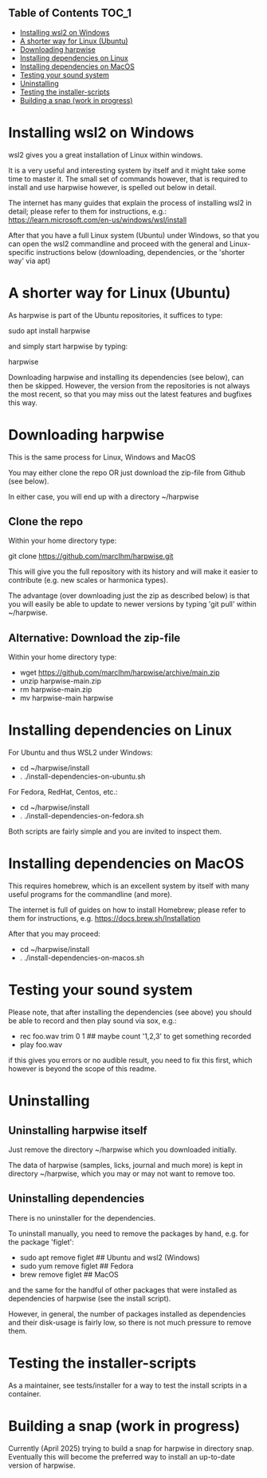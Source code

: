 ** Table of Contents  :TOC_1:
- [[#installing-wsl2-on-windows][Installing wsl2 on Windows]]
- [[#a-shorter-way-for-linux-ubuntu][A shorter way for Linux (Ubuntu)]]
- [[#downloading-harpwise][Downloading harpwise]]
- [[#installing-dependencies-on-linux][Installing dependencies on Linux]]
- [[#installing-dependencies-on-macos][Installing dependencies on MacOS]]
- [[#testing-your-sound-system][Testing your sound system]]
- [[#uninstalling][Uninstalling]]
- [[#testing-the-installer-scripts][Testing the installer-scripts]]
- [[#building-a-snap-work-in-progress][Building a snap (work in progress)]]

* Installing wsl2 on Windows

  wsl2 gives you a great installation of Linux within windows.

  It is a very useful and interesting system by itself and it might
  take some time to master it. The small set of commands however, that
  is required to install and use harpwise however, is spelled out
  below in detail.

  The internet has many guides that explain the process of installing
  wsl2 in detail; please refer to them for instructions, e.g.:
  https://learn.microsoft.com/en-us/windows/wsl/install

  After that you have a full Linux system (Ubuntu) under Windows, so
  that you can open the wsl2 commandline and proceed with the general
  and Linux-specific instructions below (downloading, dependencies, or
  the 'shorter way' via apt)

* A shorter way for Linux (Ubuntu)

  As harpwise is part of the Ubuntu repositories, it suffices to type:

  sudo apt install harpwise

  and simply start harpwise by typing:

  harpwise

  Downloading harpwise and installing its dependencies (see below),
  can then be skipped. However, the version from the repositories is
  not always the most recent, so that you may miss out the latest
  features and bugfixes this way.
  
* Downloading harpwise

  This is the same process for Linux, Windows and MacOS
  
  You may either clone the repo OR just download the zip-file from
  Github (see below).

  In either case, you will end up with a directory ~/harpwise

** Clone the repo

   Within your home directory type:

   git clone https://github.com/marcIhm/harpwise.git

   This will give you the full repository with its history and will make
   it easier to contribute (e.g. new scales or harmonica types).

   The advantage (over downloading just the zip as described below) is
   that you will easily be able to update to newer versions by typing
   'git pull' within ~/harpwise.

** Alternative: Download the zip-file 

   Within your home directory type:

   - wget https://github.com/marcIhm/harpwise/archive/main.zip
   - unzip harpwise-main.zip
   - rm harpwise-main.zip
   - mv harpwise-main harpwise
     
* Installing dependencies on Linux

  For Ubuntu and thus WSL2 under Windows:

  - cd ~/harpwise/install
  - . ./install-dependencies-on-ubuntu.sh  
  
  
  For Fedora, RedHat, Centos, etc.:

  - cd ~/harpwise/install
  - . ./install-dependencies-on-fedora.sh


  Both scripts are fairly simple and you are invited to inspect them.

* Installing dependencies on MacOS

  This requires homebrew, which is an excellent system by itself with
  many useful programs for the commandline (and more).

  The internet is full of guides on how to install Homebrew; please
  refer to them for instructions,
  e.g. https://docs.brew.sh/Installation

  After that you may proceed:

  - cd ~/harpwise/install
  - . ./install-dependencies-on-macos.sh
  
* Testing your sound system

  Please note, that after installing the dependencies (see above) you
  should be able to record and then play sound via sox, e.g.:

  - rec foo.wav trim 0 1   ## maybe count '1,2,3' to get something recorded
  - play foo.wav

  if this gives you errors or no audible result, you need to fix this
  first, which however is beyond the scope of this readme.

* Uninstalling

** Uninstalling harpwise itself

   Just remove the directory ~/harpwise which you downloaded
   initially.

   The data of harpwise (samples, licks, journal and much more) is
   kept in directory ~/harpwise, which you may or may not want
   to remove too.

** Uninstalling dependencies 

   There is no uninstaller for the dependencies.

   To uninstall manually, you need to remove the packages by hand,
   e.g. for the package 'figlet':

   - sudo apt remove figlet   ## Ubuntu and wsl2 (Windows)
   - sudo yum remove figlet   ## Fedora
   - brew remove figlet       ## MacOS

   and the same for the handful of other packages that were installed
   as dependencies of harpwise (see the install script).

   However, in general, the number of packages installed as
   dependencies and their disk-usage is fairly low, so there is not
   much pressure to remove them.

* Testing the installer-scripts

  As a maintainer, see tests/installer for a way to test the install
  scripts in a container.

* Building a snap (work in progress)

  Currently (April 2025) trying to build a snap for harpwise in
  directory snap.  Eventually this will become the preferred way to
  install an up-to-date version of harpwise.
